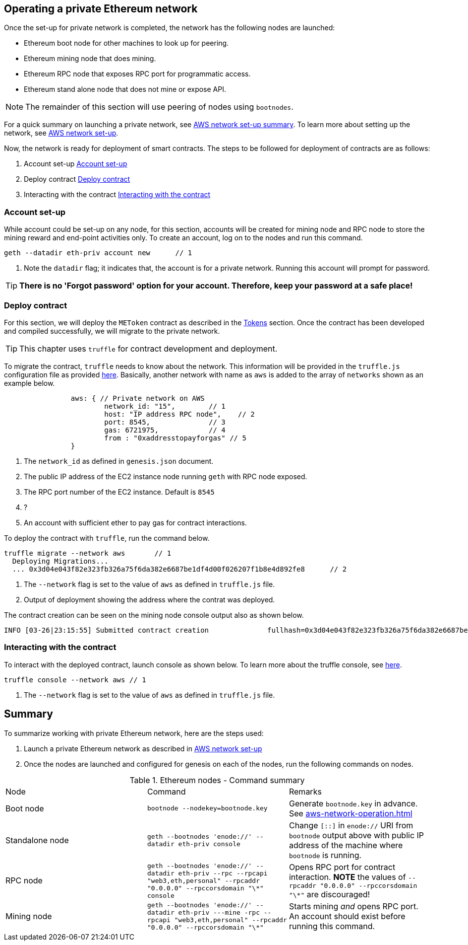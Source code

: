 [[_anchor_operate_private_network]]
== Operating a private Ethereum network

Once the set-up for private network is completed, the network has the following nodes are launched:

* Ethereum boot node for other machines to look up for peering.
* Ethereum mining node that does mining.
* Ethereum RPC node that exposes RPC port for programmatic access.
* Ethereum stand alone node that does not mine or expose API.

[NOTE]
====
The remainder of this section will use peering of nodes using `bootnodes`.
====

For a quick summary on launching a private network, see link:aws-networ-setup.asciidoc#Summary[AWS network set-up summary]. To learn more about setting up the network, see link:aws-network-setup.asciidoc[AWS network set-up].

Now, the network is ready for deployment of smart contracts. The steps to be followed for deployment of contracts are as follows:

. Account set-up <<_anchor_account_set_up>>
. Deploy contract <<_anchor_deploy_contract>>
. Interacting with the contract <<_anchor_interacting_with_the_contract>>

[[_anchor_account_set_up]]
=== Account set-up
While account could be set-up on any node, for this section, accounts will be created for mining node and RPC node to store the mining reward and end-point activities only. To create an account, log on to the nodes and run this command.

[[_code_new_account]]
[source,bash]
----
geth --datadir eth-priv account new      // 1
----
<1> Note the `datadir` flag; it indicates that, the account is for a private network. Running this account will prompt for password.

[TIP]
====
*There is no 'Forgot password' option for your account. Therefore, keep your password at a safe place!*
====


[[_anchor_deploy_contract]]
=== Deploy contract
For this section, we will deploy the `METoken` contract as described in the link:tokens.asciidoc[Tokens] section. Once the contract has been developed and compiled successfully, we will migrate to the private network. 

[TIP]
====
This chapter uses `truffle` for contract development and deployment. 
====

To migrate the contract, `truffle` needs to know about the network. This information will be provided in the `truffle.js` configuration file as provided link:../code/aws/truffle.js[here]. Basically, another network with name as `aws` is added to the array of `networks` shown as an example below.

[[_code_truffle_config_private_network]]
[source,json]
----
		aws: { // Private network on AWS
			network_id: "15",        // 1
			host: "IP address RPC node",    // 2
			port: 8545,              // 3
			gas: 6721975,            // 4
			from : "0xaddresstopayforgas" // 5
		}
----

<1> The `network_id` as defined in `genesis.json` document.
<2> The public IP address of the EC2 instance node running `geth` with RPC node exposed.
<3> The RPC port number of the EC2 instance. Default is `8545`
<4> ?
<5> An account with sufficient ether to pay gas for contract interactions.

To deploy the contract with `truffle`, run the command below.
[[_code_deploy_contract]]
[source,bash]
----
truffle migrate --network aws       // 1
  Deploying Migrations...
  ... 0x3d04e043f82e323fb326a75f6da382e6687be1df4d00f026207f1b8e4d892fe8      // 2

----

<1> The `--network` flag is set to the value of `aws` as defined in `truffle.js` file.
<2> Output of deployment showing the address where the contrat was deployed.

The contract creation can be seen on the mining node console output also as shown below.
[[_code_deployment_output]]
[source,bash]
----
INFO [03-26|23:15:55] Submitted contract creation              fullhash=0x3d04e043f82e323fb326a75f6da382e6687be1df4d00f026207f1b8e4d892fe8 contract=0xD33b0dCFFA52D2188E22BD01826d063265ec3e83
----

[[_anchor_interacting_with_the_contract]]
=== Interacting with the contract 
To interact with the deployed contract, launch console as shown below. To learn more about the truffle console, see http://truffleframework.com/docs/getting_started/console[here].

[[_code_launch_console]]
[source,bash]
----
truffle console --network aws // 1
---- 

<1> The `--network` flag is set to the value of `aws` as defined in `truffle.js` file.

[[_anchor_operation_summary]]
== Summary 
To summarize working with private Ethereum network, here are the steps used:

. Launch a private Ethereum network as described in link:aws-network-setup.asciidoc[AWS network set-up]
. Once the nodes are launched and configured for genesis on each of the nodes, run the following commands on nodes.

[[_table_command_summary]]
.Ethereum nodes - Command summary
|==================================================================================================================================
| Node| Command | Remarks
|Boot node | `bootnode --nodekey=bootnode.key` | Generate `bootnode.key` in advance. See <<aws-network-operation.asciidoc#_code_start_bootnode>>
|Standalone node | `geth --bootnodes 'enode://' --datadir eth-priv console` | Change `[::]` in `enode://` URI from `bootnode` output above with public IP address of the machine where `bootnode` is running.
|RPC node | `geth --bootnodes 'enode://' --datadir eth-priv --rpc --rpcapi "web3,eth,personal" --rpcaddr "0.0.0.0" --rpccorsdomain "\*" console` | Opens RPC port for contract interaction. *NOTE* the values of `--rpcaddr "0.0.0.0" --rpccorsdomain "\*"` are discouraged!
|Mining node | `geth --bootnodes 'enode://' --datadir eth-priv ---mine -rpc --rpcapi "web3,eth,personal" --rpcaddr "0.0.0.0" --rpccorsdomain "\*"` | Starts mining _and_ opens RPC port. An account should exist before running this command.
|==================================================================================================================================
